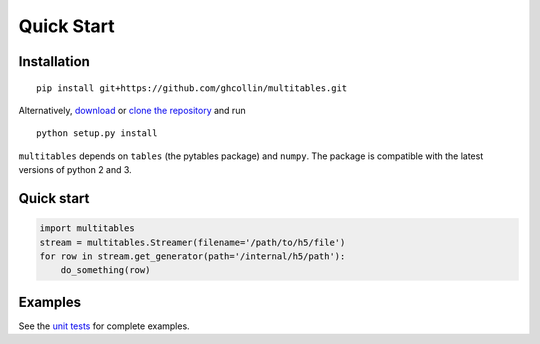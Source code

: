 Quick Start
***********

Installation
============

::

    pip install git+https://github.com/ghcollin/multitables.git

Alternatively, `download <https://github.com/ghcollin/multitables/archive/master.zip>`_
or `clone the repository <https://github.com/ghcollin/multitables>`_ and run

::

    python setup.py install

``multitables`` depends on ``tables`` (the pytables package) and
``numpy``. The package is compatible with the latest versions of python
2 and 3.

Quick start
===========

.. code:: python

    import multitables
    stream = multitables.Streamer(filename='/path/to/h5/file')
    for row in stream.get_generator(path='/internal/h5/path'):
        do_something(row)

Examples
========

See the `unit tests <https://github.com/ghcollin/multitables/blob/master/multitables_test.py>`_ for complete examples.